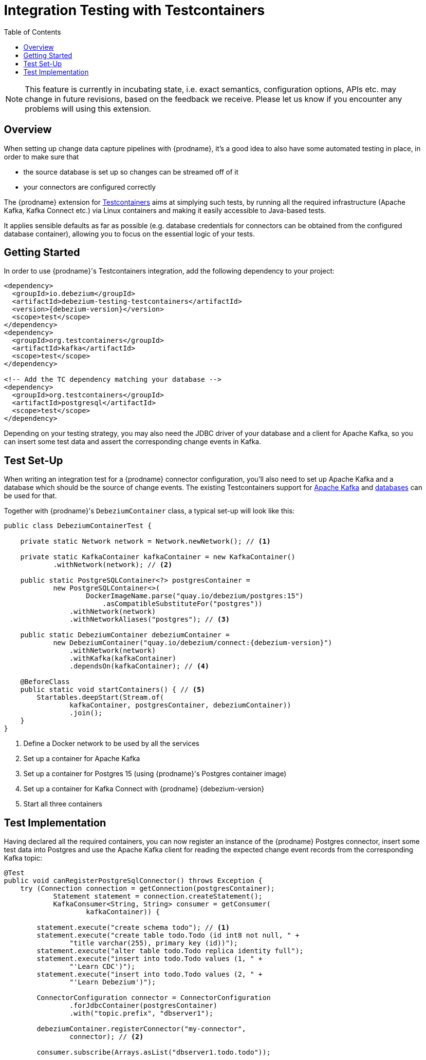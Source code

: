 [id="integration-testing-with-testcontainers"]
= Integration Testing with Testcontainers

:toc:
:toc-placement: macro
:linkattrs:
:icons: font
:source-highlighter: highlight.js

toc::[]

[NOTE]
====
This feature is currently in incubating state, i.e. exact semantics, configuration options, APIs etc. may change in future revisions, based on the feedback we receive.
Please let us know if you encounter any problems will using this extension.
====

== Overview

When setting up change data capture pipelines with {prodname},
it's a good idea to also have some automated testing in place, in order to make sure that

* the source database is set up so changes can be streamed off of it
* your connectors are configured correctly

The {prodname} extension for https://www.testcontainers.org/[Testcontainers] aims at simplying such tests,
by running all the required infrastructure (Apache Kafka, Kafka Connect etc.)
via Linux containers and making it easily accessible to Java-based tests.

It applies sensible defaults as far as possible
(e.g. database credentials for connectors can be obtained from the configured database container),
allowing you to focus on the essential logic of your tests.

== Getting Started

In order to use {prodname}'s Testcontainers integration, add the following dependency to your project:

[source,xml,subs="verbatim,attributes"]
----
<dependency>
  <groupId>io.debezium</groupId>
  <artifactId>debezium-testing-testcontainers</artifactId>
  <version>{debezium-version}</version>
  <scope>test</scope>
</dependency>
<dependency>
  <groupId>org.testcontainers</groupId>
  <artifactId>kafka</artifactId>
  <scope>test</scope>
</dependency>

<!-- Add the TC dependency matching your database --> 
<dependency>
  <groupId>org.testcontainers</groupId>
  <artifactId>postgresql</artifactId>
  <scope>test</scope>
</dependency>
----

Depending on your testing strategy, you may also need the JDBC driver of your database and a client for Apache Kafka, so you can insert some test data and assert the corresponding change events in Kafka.

== Test Set-Up

When writing an integration test for a {prodname} connector configuration,
you'll also need to set up Apache Kafka and a database which should be the source of change events.
The existing Testcontainers support for https://www.testcontainers.org/modules/kafka/[Apache Kafka] and https://www.testcontainers.org/modules/databases/[databases] can be used for that.

Together with {prodname}'s `DebeziumContainer` class, a typical set-up will look like this:

[source,java,indent=0,subs="verbatim,attributes"]
----
public class DebeziumContainerTest {

    private static Network network = Network.newNetwork(); // <1>

    private static KafkaContainer kafkaContainer = new KafkaContainer()
            .withNetwork(network); // <2>

    public static PostgreSQLContainer<?> postgresContainer =
            new PostgreSQLContainer<>(
                    DockerImageName.parse("quay.io/debezium/postgres:15")
                        .asCompatibleSubstituteFor("postgres"))
                .withNetwork(network)
                .withNetworkAliases("postgres"); // <3>

    public static DebeziumContainer debeziumContainer =
            new DebeziumContainer("quay.io/debezium/connect:{debezium-version}")
                .withNetwork(network)
                .withKafka(kafkaContainer)
                .dependsOn(kafkaContainer); // <4>

    @BeforeClass
    public static void startContainers() { // <5>
        Startables.deepStart(Stream.of(
                kafkaContainer, postgresContainer, debeziumContainer))
                .join();
    }
}
----
<1> Define a Docker network to be used by all the services
<2> Set up a container for Apache Kafka
<3> Set up a container for Postgres 15 (using {prodname}'s Postgres container image)
<4> Set up a container for Kafka Connect with {prodname} {debezium-version}
<5> Start all three containers

== Test Implementation

Having declared all the required containers, you can now register an instance of the {prodname} Postgres connector,
insert some test data into Postgres
and use the Apache Kafka client for reading the expected change event records from the corresponding Kafka topic:

[source,java,indent=0]
----
@Test
public void canRegisterPostgreSqlConnector() throws Exception {
    try (Connection connection = getConnection(postgresContainer);
            Statement statement = connection.createStatement();
            KafkaConsumer<String, String> consumer = getConsumer(
                    kafkaContainer)) {

        statement.execute("create schema todo"); // <1>
        statement.execute("create table todo.Todo (id int8 not null, " +
                "title varchar(255), primary key (id))");
        statement.execute("alter table todo.Todo replica identity full");
        statement.execute("insert into todo.Todo values (1, " +
                "'Learn CDC')");
        statement.execute("insert into todo.Todo values (2, " +
                "'Learn Debezium')");

        ConnectorConfiguration connector = ConnectorConfiguration
                .forJdbcContainer(postgresContainer)
                .with("topic.prefix", "dbserver1");

        debeziumContainer.registerConnector("my-connector",
                connector); // <2>

        consumer.subscribe(Arrays.asList("dbserver1.todo.todo"));

        List<ConsumerRecord<String, String>> changeEvents =
                drain(consumer, 2); // <3>

        assertThat(JsonPath.<Integer> read(changeEvents.get(0).key(),
                "$.id")).isEqualTo(1);
        assertThat(JsonPath.<String> read(changeEvents.get(0).value(),
                "$.op")).isEqualTo("r");
        assertThat(JsonPath.<String> read(changeEvents.get(0).value(),
                "$.after.title")).isEqualTo("Learn CDC");

        assertThat(JsonPath.<Integer> read(changeEvents.get(1).key(),
                "$.id")).isEqualTo(2);
        assertThat(JsonPath.<String> read(changeEvents.get(1).value(),
                "$.op")).isEqualTo("r");
        assertThat(JsonPath.<String> read(changeEvents.get(1).value(),
                "$.after.title")).isEqualTo("Learn Debezium");

        consumer.unsubscribe();
    }
}

// Helper methods below

private Connection getConnection(
        PostgreSQLContainer<?> postgresContainer)
                throws SQLException {

    return DriverManager.getConnection(postgresContainer.getJdbcUrl(),
            postgresContainer.getUsername(),
            postgresContainer.getPassword());
}

private KafkaConsumer<String, String> getConsumer(
            KafkaContainer kafkaContainer) {

    return new KafkaConsumer<>(
            Map.of(
                    ConsumerConfig.BOOTSTRAP_SERVERS_CONFIG,
                            kafkaContainer.getBootstrapServers(),
                    ConsumerConfig.GROUP_ID_CONFIG,
                            "tc-" + UUID.randomUUID(),
                    ConsumerConfig.AUTO_OFFSET_RESET_CONFIG,
                            "earliest"),
            new StringDeserializer(),
            new StringDeserializer());
}

private List<ConsumerRecord<String, String>> drain(
        KafkaConsumer<String, String> consumer,
        int expectedRecordCount) {

    List<ConsumerRecord<String, String>> allRecords = new ArrayList<>();

    Unreliables.retryUntilTrue(10, TimeUnit.SECONDS, () -> {
        consumer.poll(Duration.ofMillis(50))
                .iterator()
                .forEachRemaining(allRecords::add);

        return allRecords.size() == expectedRecordCount;
    });

    return allRecords;
}
----
<1> Create a table in the Postgres database and insert two records
<2> Register an instance of the {prodname} Postgres connector; the connector type as well as properties such as database host, database name, user etc. are derived from the database container
<3> Read two records from the change event topic in Kafka and assert their attributes
